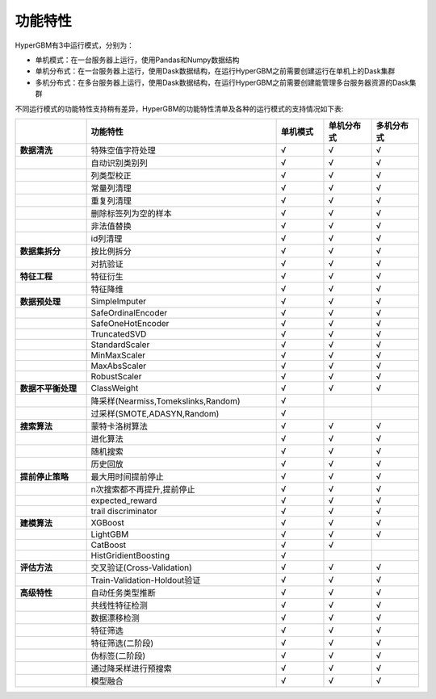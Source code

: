 
功能特性
======================

HyperGBM有3中运行模式，分别为：

- 单机模式：在一台服务器上运行，使用Pandas和Numpy数据结构
- 单机分布式：在一台服务器上运行，使用Dask数据结构，在运行HyperGBM之前需要创建运行在单机上的Dask集群
- 多机分布式：在多台服务器上运行，使用Dask数据结构，在运行HyperGBM之前需要创建能管理多台服务器资源的Dask集群


不同运行模式的功能特性支持稍有差异，HyperGBM的功能特性清单及各种的运行模式的支持情况如下表:

.. csv-table:: 
   :stub-columns: 1
   :header: ,功能特性,单机模式,单机分布式,多机分布式
   :widths: 15,40,10,10,10
   
   数据清洗,特殊空值字符处理,√,√,√
    ,自动识别类别列,√,√,√
    ,列类型校正,√,√,√
    ,常量列清理,√,√,√
    ,重复列清理,√,√,√
    ,删除标签列为空的样本,√,√,√
    ,非法值替换,√,√,√
    ,id列清理,√,√,√
   数据集拆分,按比例拆分,√,√,√
    ,对抗验证,√,√,√
   特征工程, 特征衍生,√,√,√
     ,特征降维,√,√,√
   数据预处理,SimpleImputer,√,√,√
    ,SafeOrdinalEncoder,√,√,√
    ,SafeOneHotEncoder,√,√,√
    ,TruncatedSVD,√,√,√
    ,StandardScaler,√,√,√
    ,MinMaxScaler,√,√,√
    ,MaxAbsScaler,√,√,√
    ,RobustScaler,√,√,√
   数据不平衡处理,ClassWeight,√,√,√
    ,"降采样(Nearmiss,Tomekslinks,Random)",√,,
    ,"过采样(SMOTE,ADASYN,Random)",√,,
   搜索算法,蒙特卡洛树算法,√,√,√
    ,进化算法,√,√,√
    ,随机搜索,√,√,√
    ,历史回放,√,√,√
   提前停止策略,最大用时间提前停止,√,√,√
    ,"n次搜索都不再提升,提前停止",√,√,√
    ,expected_reward,√,√,√
    ,trail discriminator,√,√,√
   建模算法,XGBoost,√,√,√
    ,LightGBM,√,√,√
    ,CatBoost,√,√,
    ,HistGridientBoosting,√,,
   评估方法,交叉验证(Cross-Validation),√,√,√
    ,Train-Validation-Holdout验证,√,√,√
   高级特性,自动任务类型推断,√,√,√
    ,共线性特征检测,√,√,√
    ,数据漂移检测,√,√,√
    ,特征筛选,√,√,√
    ,特征筛选(二阶段),√,√,√
    ,伪标签(二阶段),√,√,√
    ,通过降采样进行预搜索,√,√,√
    ,模型融合,√,√,√

